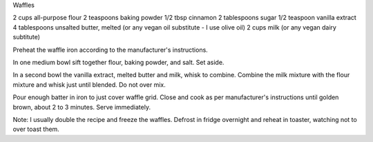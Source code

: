 Waffles

2 cups all-purpose flour
2 teaspoons baking powder
1/2 tbsp cinnamon
2 tablespoons sugar
1/2 teaspoon vanilla extract
4 tablespoons unsalted butter, melted (or any vegan oil substitute - I use olive oil)
2 cups milk (or any vegan dairy subtitute)


Preheat the waffle iron according to the manufacturer's instructions.

In one medium bowl sift together flour, baking powder, and salt.  Set aside.

In a second bowl the vanilla extract, melted butter and milk, whisk to combine.  Combine the milk mixture with the flour mixture and whisk just until blended.  Do not over mix.  

Pour enough batter in iron to just cover waffle grid.  Close and cook as per manufacturer's instructions until golden brown, about 2 to 3 minutes.  Serve immediately.

Note: I usually double the recipe and freeze the waffles.  Defrost in fridge overnight and reheat in toaster, watching not to over toast them.
